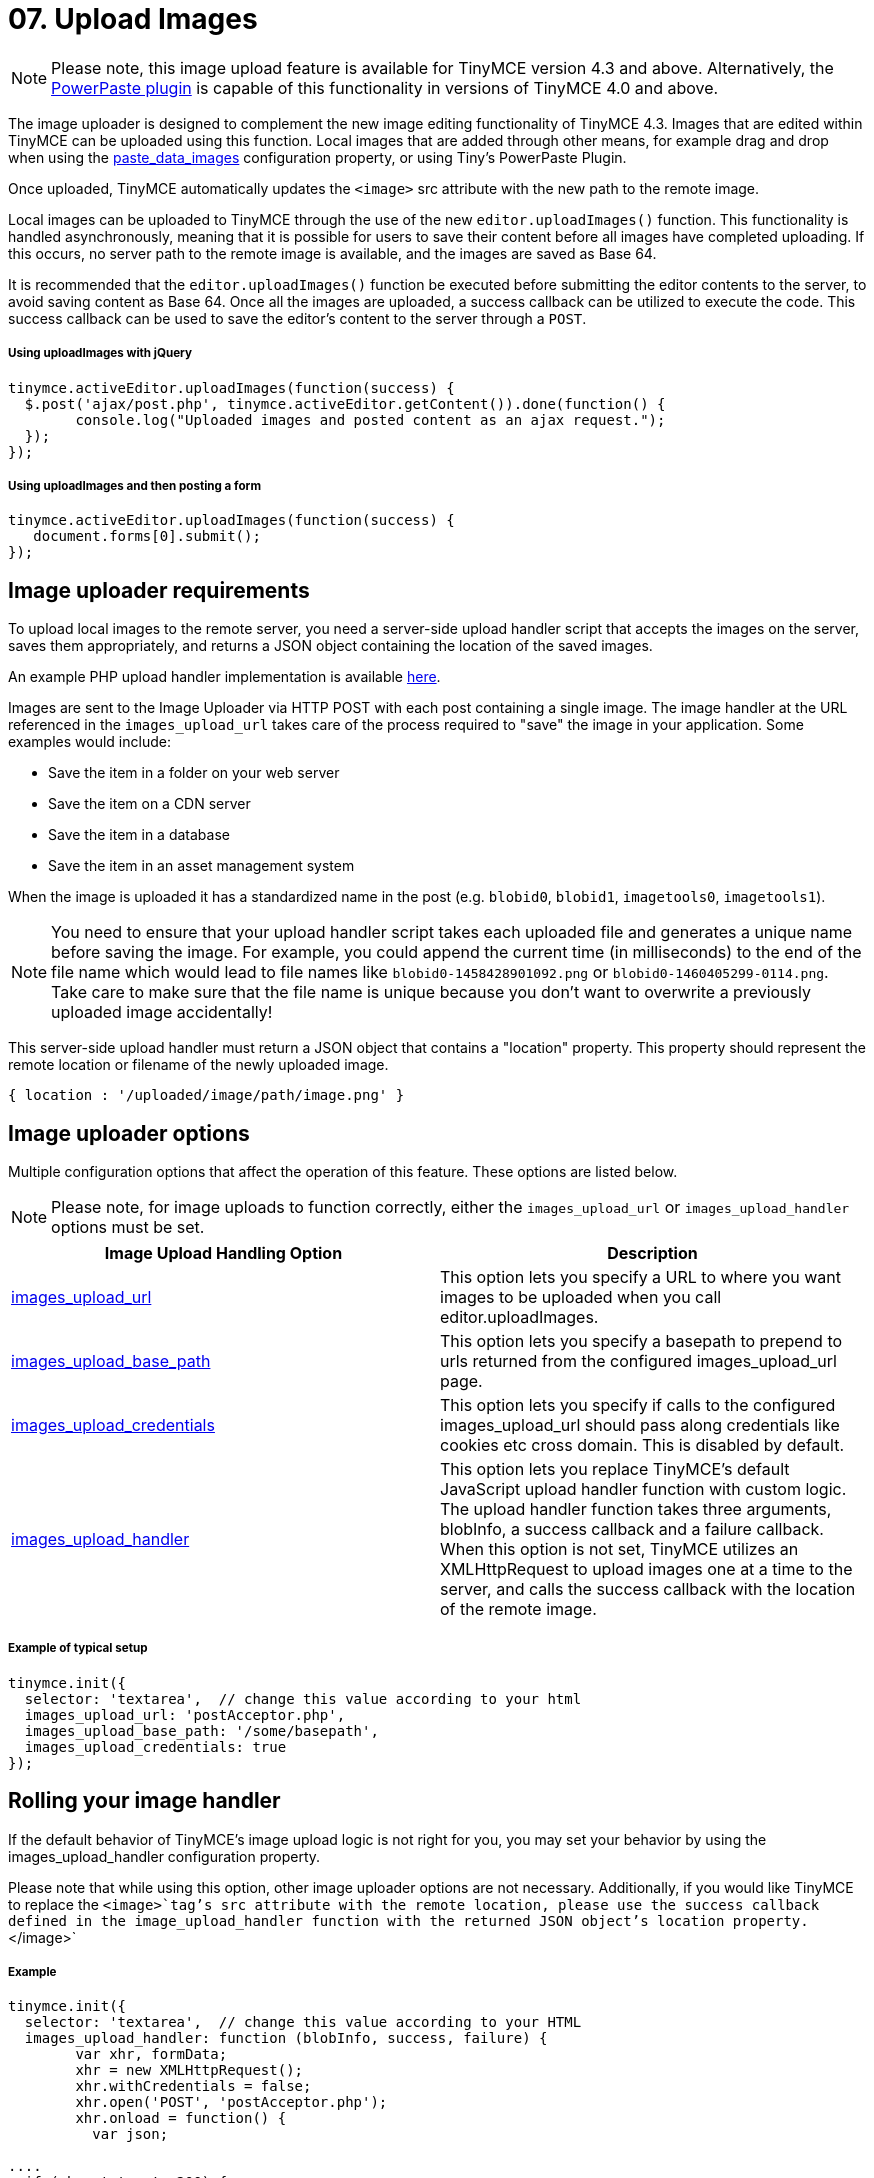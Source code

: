 :rootDir: ../
:partialsDir: {rootDir}partials/
:imagesDir: {rootDir}images/
= 07. Upload Images
:description: Extend TinyMCE with powerful image uploading capabilities.
:keywords: uploader uploadImages image handler

NOTE: Please note, this image upload feature is available for TinyMCE version 4.3 and above. Alternatively, the link:{baseurl}/plugins/powerpaste/[PowerPaste plugin] is capable of this functionality in versions of TinyMCE 4.0 and above.

The image uploader is designed to complement the new image editing functionality of TinyMCE 4.3. Images that are edited within TinyMCE can be uploaded using this function. Local images that are added through other means, for example drag and drop when using the link:{baseurl}/plugins/paste/#paste_data_images[paste_data_images] configuration property, or using Tiny's PowerPaste Plugin.

Once uploaded, TinyMCE automatically updates the `<image>` src attribute with the new path to the remote image.

Local images can be uploaded to TinyMCE through the use of the new `editor.uploadImages()` function.  This functionality is handled asynchronously, meaning that it is possible for users to save their content before all images have completed uploading.  If this occurs, no server path to the remote image is available, and the images are saved as Base 64.

It is recommended that the `editor.uploadImages()` function be executed before submitting the editor contents to the server, to avoid saving content as Base 64. Once all the images are uploaded, a success callback can be utilized to execute the code.  This success callback can be used to save the editor's content to the server through a `POST`.

[[using-uploadimages-with-jquery]]
===== Using uploadImages with jQuery
anchor:usinguploadimageswithjquery[historical anchor]

[source,js]
----
tinymce.activeEditor.uploadImages(function(success) {
  $.post('ajax/post.php', tinymce.activeEditor.getContent()).done(function() {
	console.log("Uploaded images and posted content as an ajax request.");
  });
});
----

[[using-uploadimages-and-then-posting-a-form]]
===== Using uploadImages and then posting a form
anchor:usinguploadimagesandthenpostingaform[historical anchor]

[source,js]
----
tinymce.activeEditor.uploadImages(function(success) {
   document.forms[0].submit();
});
----

[[image-uploader-requirements]]
== Image uploader requirements
anchor:imageuploaderrequirements[historical anchor]

To upload local images to the remote server, you need a server-side upload handler script that accepts the images on the server, saves them appropriately, and returns a JSON object containing the location of the saved images.

An example PHP upload handler implementation is available link:{baseurl}/advanced/php-upload-handler/[here].

Images are sent to the Image Uploader via HTTP POST with each post containing a single image. The image handler at the URL referenced in the `images_upload_url` takes care of the process required to "save" the image in your application. Some examples would include:

* Save the item in a folder on your web server
* Save the item on a CDN server
* Save the item in a database
* Save the item in an asset management system

When the image is uploaded it has a standardized name in the post (e.g. `blobid0`, `blobid1`, `imagetools0`, `imagetools1`).

NOTE: You need to ensure that your upload handler script takes each uploaded file and generates a unique name before saving the image. For example, you could append the current time (in milliseconds) to the end of the file name which would lead to file names like `blobid0-1458428901092.png` or `blobid0-1460405299-0114.png`. Take care to make sure that the file name is unique because you don't want to overwrite a previously uploaded image accidentally!

This server-side upload handler must return a JSON object that contains a "location" property. This property should represent the remote location or filename of the newly uploaded image.

----
{ location : '/uploaded/image/path/image.png' }
----

[[image-uploader-options]]
== Image uploader options
anchor:imageuploaderoptions[historical anchor]

Multiple configuration options that affect the operation of this feature.  These options are listed below.

NOTE: Please note, for image uploads to function correctly, either the `images_upload_url` or `images_upload_handler` options must be set.

|===
| Image Upload Handling Option | Description

| link:{baseurl}/configure/file-image-upload/#images_upload_url[images_upload_url]
| This option lets you specify a URL to where you want images to be uploaded when you call editor.uploadImages.

| link:{baseurl}/configure/file-image-upload/#images_upload_base_path[images_upload_base_path]
| This option lets you specify a basepath to prepend to urls returned from the configured images_upload_url page.

| link:{baseurl}/configure/file-image-upload/#images_upload_credentials[images_upload_credentials]
| This option lets you specify if calls to the configured images_upload_url should pass along credentials like cookies etc cross domain. This is disabled by default.

| link:{baseurl}/configure/file-image-upload/#images_upload_handler[images_upload_handler]
| This option lets you replace TinyMCE's default JavaScript upload handler function with custom logic. The upload handler function takes three arguments, blobInfo, a success callback and a failure callback. When this option is not set, TinyMCE utilizes an XMLHttpRequest to upload images one at a time to the server, and calls the success callback with the location of the remote image.
|===

[[example-of-typical-setup]]
===== Example of typical setup
anchor:exampleoftypicalsetup[historical anchor]

[source,js]
----
tinymce.init({
  selector: 'textarea',  // change this value according to your html
  images_upload_url: 'postAcceptor.php',
  images_upload_base_path: '/some/basepath',
  images_upload_credentials: true
});
----

[[rolling-your-image-handler]]
== Rolling your image handler
anchor:rollingyourimagehandler[historical anchor]

If the default behavior of TinyMCE's image upload logic is not right for you, you may set your behavior by using the images_upload_handler configuration property.

Please note that while using this option, other image uploader options are not necessary. Additionally, if you would like TinyMCE to replace the `<image>`tag's src attribute with the remote location, please use the success callback defined in the image_upload_handler function with the returned JSON object's location property.`</image>`

[[example]]
===== Example

[source,js]
----
tinymce.init({
  selector: 'textarea',  // change this value according to your HTML
  images_upload_handler: function (blobInfo, success, failure) {
	var xhr, formData;
	xhr = new XMLHttpRequest();
	xhr.withCredentials = false;
	xhr.open('POST', 'postAcceptor.php');
	xhr.onload = function() {
	  var json;

....
  if (xhr.status != 200) {
	failure('HTTP Error: ' + xhr.status);
	return;
  }
  json = JSON.parse(xhr.responseText);

  if (!json || typeof json.location != 'string') {
	failure('Invalid JSON: ' + xhr.responseText);
	return;
  }
  success(json.location);
};
formData = new FormData();
formData.append('file', blobInfo.blob(), blobInfo.filename());
xhr.send(formData);   } });
----

[[cors-considerations]]
== CORS considerations
anchor:corsconsiderations[historical anchor]

You may choose for your web application to upload image data to a separate domain. If so, you need to configure http://en.wikipedia.org/wiki/Cross-origin_resource_sharing[Cross-origin resource sharing (CORS)] for your application to comply with JavaScript "same origin" restrictions.

CORS has stringent rules about what constitutes a cross-origin request. The browser can require CORS headers when uploading to the same server the editor is hosted on, for example:

* A different port on the same domain name
* Using the host IP address instead of the domain name
* Swapping between HTTP and HTTPS for the page and the upload script

The upload script URL origin must exactly match the origin of the URL in the address bar, or CORS headers should be provided to the browser to access it. A good way to guarantee this is to use a relative URL to specify the script address, instead of an absolute one.

All supported browsers print a message to the JavaScript console if there is a CORS error.

The link:{baseurl}/advanced/php-upload-handler/[PHP Upload Handler Script] provided here configures CORS in the `$accepted_origins` variable. You may choose to configure CORS at the http://www.w3.org/wiki/CORS_Enabled#At_the_Web_Application_level...[web application layer] or the http://www.w3.org/wiki/CORS_Enabled#At_the_HTTP_Server_level...[HTTP server layer].

[[further-reading-on-cors]]
=== Further reading on CORS
anchor:furtherreadingoncors[historical anchor]

* http://www.w3.org/wiki/CORS_Enabled[W3C Wiki - CORS Enabled]
* https://developer.mozilla.org/en-US/docs/Web/HTTP/Access_control_CORS[MDN - HTTP access control (CORS)]
* http://www.w3.org/TR/cors/[W3C - Cross-Origin Resource Sharing Specification]
